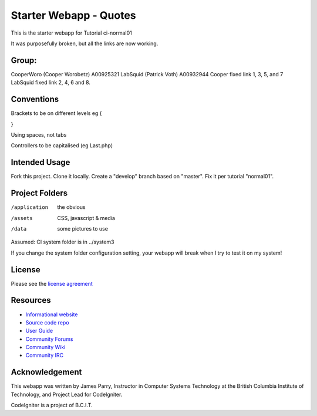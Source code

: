 


#######################
Starter Webapp - Quotes
#######################

This is the starter webapp for Tutorial ci-normal01

It was purposefully broken, but all the links are now working.


**************
Group:
**************
CooperWoro (Cooper Worobetz) A00925321
LabSquid (Patrick Voth) A00932944
Cooper fixed link 1, 3, 5, and 7
LabSquid fixed link 2, 4, 6 and 8.

**************
Conventions
**************

Brackets to be on different levels eg {

}

Using spaces, not tabs

Controllers to be capitalised (eg Last.php)


**************
Intended Usage
**************

Fork this project.
Clone it locally.
Create a "develop" branch based on "master".
Fix it per tutorial "normal01".

***************
Project Folders
***************

/application    the obvious
/assets         CSS, javascript & media
/data           some pictures to use

Assumed: CI system folder is in ../system3

If you change the system folder configuration setting, your webapp will break
when I try to test it on my system!

*******
License
*******

Please see the `license
agreement <https://codeigniter.com/userguide3/license.html>`_

*********
Resources
*********

-  `Informational website <https://codeigniter.com/>`_
-  `Source code repo <https://github.com/bcit-ci/CodeIgniter/>`_
-  `User Guide <https://codeigniter.com/userguide3/>`_
-  `Community Forums <https://forum.codeigniter.com/>`_
-  `Community Wiki <https://github.com/bcit-ci/CodeIgniter/wiki/>`_
-  `Community IRC <https://codeigniter.com/irc>`_

***************
Acknowledgement
***************

This webapp was written by James Parry, Instructor in Computer Systems
Technology at the British Columbia Institute of Technology,
and Project Lead for CodeIgniter.

CodeIgniter is a project of B.C.I.T.
